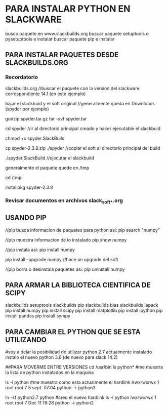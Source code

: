 * PARA INSTALAR PYTHON EN SLACKWARE

  busco paquete en www.slackbuilds.org
  buscar paquete setuptools o pysetuptools e instalar
  buscar paquete pip e instalar

** PARA INSTALAR PAQUETES DESDE SLACKBUILDS.ORG
*** Recordatorio
   slackbuilds.org	    //buscar el paquete con la version del slackware correspondiente 14.1 (en este ejemplo)
   
   bajar el slackbuid y el soft original	//generalmente queda en Downloads (spyder por ejemplo)
   
   gunzip spyder.tar.gz
   tar -xvf spyder.tar
   
   cd spyder	//ir al directorio principal creado y hacer ejecutable el slackbuid
   
   chmod +x spyder.SlackBuild
   
   cp spyder-2.3.8.zip ./spyder	//copiar el soft al directorio principal del build
   
   ./spyder.SlackBuild 		//ejecutar el slackbuild
   
   generalmente el paquete quede en /tmp
   
   cd /tmp
   
   installpkg spyder-2.3.8

*** Revisar documentos en archivos slack_soft_*.org

** USANDO PIP
   //pip busca informacion de paquetes para python asi:
   pip search "numpy"

   //pip muestra informacion de lo instalado
   pip show numpy

   //pip instala asi:
   pip install numpy

   pip install --upgrade numpy	//hace un upgrade del soft

   //pip borra o desinstala paquetes asi:
   pip uninstall numpy

** PARA ARMAR LA BIBLIOTECA CIENTIFICA DE SCIPY
   slackbuilds setuptools
   slackbuilds pip
   slackbuilds blas
   slackbuilds lapack
   pip install numpy
   pip install scipy
   pip install matplotlib
   pip install ipython
   pip install pandas
   pip install sympy

** PARA CAMBIAR EL PYTHON QUE SE ESTA UTILIZANDO
   #voy a dejar la posibilidad de utilizar python 2.7 actualmente instalado
   instalo el nuevo python 3.6 (de nuevo para slack 14.2)

   ##PARA MOVERME ENTRE VERSIONES
   cd /usr/bin
   ls python*		#me muestra la lista de python instalados en la maquina

   ls -l python	#me muestra como esta actualmente el hardlink
   lrwxrwxrwx 1 root root 7  5 sept. 07:04 python -> python3

   ln -sf python2.7 python		#creo el nuevo hardlink
   ls -l python
   lwxrwxrwx 1 root root 7 Dec 11 19:28 python -> python2
